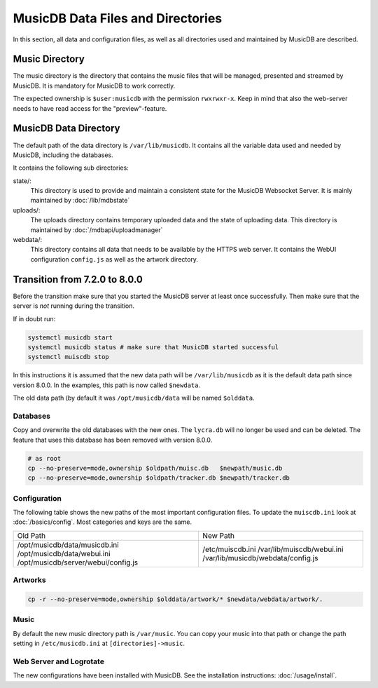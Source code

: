
MusicDB Data Files and Directories
==================================

In this section, all data and configuration files, as well as all directories used and maintained by MusicDB are described.


Music Directory
---------------

The music directory is the directory that contains the music files
that will be managed, presented and streamed by MusicDB.
It is mandatory for MusicDB to work correctly.

The expected ownership is ``$user:musicdb`` with the permission ``rwxrwxr-x``.
Keep in mind that also the web-server needs to have read access for the "preview"-feature.


MusicDB Data Directory
----------------------

The default path of the data directory is ``/var/lib/musicdb``.
It contains all the variable data used and needed by MusicDB, including the databases.

It contains the following sub directories:


state/:
   This directory is used to provide and maintain a consistent state for the MusicDB Websocket Server.
   It is mainly maintained by :doc:`/lib/mdbstate`

uploads/:
   The uploads directory contains temporary uploaded data and the state of uploading data.
   This directory is maintained by :doc:`/mdbapi/uploadmanager`

webdata/:
   This directory contains all data that needs to be available by the HTTPS web server.
   It contains the WebUI configuration ``config.js`` as well as the artwork directory.
   


Transition from 7.2.0 to 8.0.0
------------------------------

Before the transition make sure that you started the MusicDB server at least once successfully.
Then make sure that the server is *not* running during the transition.

If in doubt run:

.. code-block:: bash

   systemctl musicdb start
   systemctl musicdb status # make sure that MusicDB started successful
   systemctl muiscdb stop

In this instructions it is assumed that the new data path will be ``/var/lib/musicdb``
as it is the default data path since version 8.0.0.
In the examples, this path is now called ``$newdata``.

The old data path (by default it was ``/opt/musicdb/data`` will be named ``$olddata``.


Databases
^^^^^^^^^

Copy and overwrite the old databases with the new ones.
The ``lycra.db`` will no longer be used and can be deleted.
The feature that uses this database has been removed with version 8.0.0.

.. code-block:: bash

   # as root
   cp --no-preserve=mode,ownership $oldpath/muisc.db   $newpath/music.db
   cp --no-preserve=mode,ownership $oldpath/tracker.db $newpath/tracker.db


Configuration
^^^^^^^^^^^^^

The following table shows the new paths of the most important configuration files.
To update the ``muiscdb.ini`` look at :doc:`/basics/config`.
Most categories and keys are the same.

+-------------------------------------+------------------------------------+
| Old Path                            | New Path                           |
+-------------------------------------+------------------------------------+
| /opt/musicdb/data/musicdb.ini       | /etc/muiscdb.ini                   |
| /opt/musicdb/data/webui.ini         | /var/lib/muiscdb/webui.ini         |
| /opt/musicdb/server/webui/config.js | /var/lib/musicdb/webdata/config.js |
+-------------------------------------+------------------------------------+


Artworks
^^^^^^^^

.. code-block:: bash

   cp -r --no-preserve=mode,ownership $olddata/artwork/* $newdata/webdata/artwork/.


Music
^^^^^

By default the new music directory path is ``/var/music``.
You can copy your music into that path or change the path setting in ``/etc/musicdb.ini`` at ``[directories]->music``.


Web Server and Logrotate
^^^^^^^^^^^^^^^^^^^^^^^^

The new configurations have been installed with MusicDB.
See the installation instructions: :doc:`/usage/install`.

